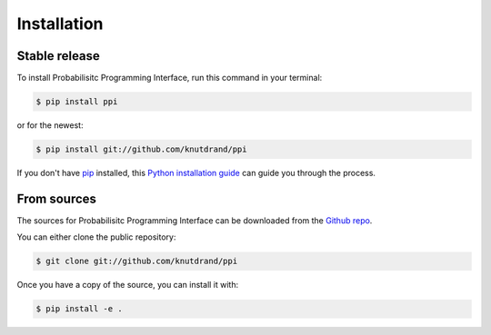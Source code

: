 .. highlight:: shell

============
Installation
============


Stable release
--------------

To install Probabilisitc Programming Interface, run this command in your terminal:

.. code-block:: console

    $ pip install ppi

or for the newest:

.. code-block:: console

    $ pip install git://github.com/knutdrand/ppi


If you don't have `pip`_ installed, this `Python installation guide`_ can guide
you through the process.

.. _pip: https://pip.pypa.io
.. _Python installation guide: http://docs.python-guide.org/en/latest/starting/installation/


From sources
------------

The sources for Probabilisitc Programming Interface can be downloaded from the `Github repo`_.

You can either clone the public repository:

.. code-block:: console

    $ git clone git://github.com/knutdrand/ppi

Once you have a copy of the source, you can install it with:

.. code-block:: console

    $ pip install -e .


.. _Github repo: https://github.com/knutdrand/ppi
.. _tarball: https://github.com/knutdrand/ppi/tarball/master
